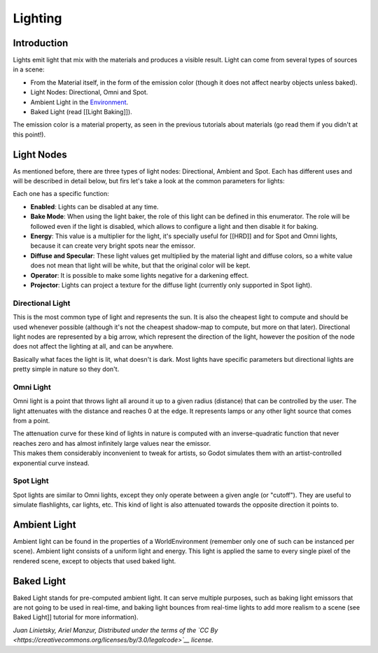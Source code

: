 Lighting
========

Introduction
------------

Lights emit light that mix with the materials and produces a visible
result. Light can come from several types of sources in a scene:

-  From the Material itself, in the form of the emission color (though
   it does not affect nearby objects unless baked).
-  Light Nodes: Directional, Omni and Spot.
-  Ambient Light in the
   `Environment <https://github.com/okamstudio/godot/wiki/class_worldenvironment>`__.
-  Baked Light (read [[Light Baking]]).

The emission color is a material property, as seen in the previous
tutorials about materials (go read them if you didn't at this point!).

Light Nodes
-----------

As mentioned before, there are three types of light nodes: Directional,
Ambient and Spot. Each has different uses and will be described in
detail below, but firs let's take a look at the common parameters for
lights:

.. image:: /img/light_params.png

Each one has a specific function:

-  **Enabled**: Lights can be disabled at any time.
-  **Bake Mode**: When using the light baker, the role of this light can
   be defined in this enumerator. The role will be followed even if the
   light is disabled, which allows to configure a light and then disable
   it for baking.
-  **Energy**: This value is a multiplier for the light, it's specially
   useful for [[HRD]] and for Spot and Omni lights, because it can
   create very bright spots near the emissor.
-  **Diffuse and Specular**: These light values get multiplied by the
   material light and diffuse colors, so a white value does not mean
   that light will be white, but that the original color will be kept.
-  **Operator**: It is possible to make some lights negative for a
   darkening effect.
-  **Projector**: Lights can project a texture for the diffuse light
   (currently only supported in Spot light).

Directional Light
~~~~~~~~~~~~~~~~~

This is the most common type of light and represents the sun. It is also
the cheapest light to compute and should be used whenever possible
(although it's not the cheapest shadow-map to compute, but more on that
later). Directional light nodes are represented by a big arrow, which
represent the direction of the light, however the position of the node
does not affect the lighting at all, and can be anywhere.

.. image:: /img/light_directional.png

Basically what faces the light is lit, what doesn't is dark. Most lights
have specific parameters but directional lights are pretty simple in
nature so they don't.

Omni Light
~~~~~~~~~~

Omni light is a point that throws light all around it up to a given
radius (distance) that can be controlled by the user. The light
attenuates with the distance and reaches 0 at the edge. It represents
lamps or any other light source that comes from a point.

.. image:: /img/light_omni.png

| The attenuation curve for these kind of lights in nature is computed
  with an inverse-quadratic function that never reaches zero and has
  almost infinitely large values near the emissor.
| This makes them considerably inconvenient to tweak for artists, so
  Godot simulates them with an artist-controlled exponential curve
  instead.

.. image:: /img/light_attenuation.png

Spot Light
~~~~~~~~~~

Spot lights are similar to Omni lights, except they only operate between
a given angle (or "cutoff"). They are useful to simulate flashlights,
car lights, etc. This kind of light is also attenuated towards the
opposite direction it points to.

.. image:: /img/light_spot.png

Ambient Light
-------------

Ambient light can be found in the properties of a WorldEnvironment
(remember only one of such can be instanced per scene). Ambient light
consists of a uniform light and energy. This light is applied the same
to every single pixel of the rendered scene, except to objects that used
baked light.

Baked Light
-----------

Baked Light stands for pre-computed ambient light. It can serve multiple
purposes, such as baking light emissors that are not going to be used in
real-time, and baking light bounces from real-time lights to add more
realism to a scene (see Baked Light]] tutorial for more information).

*Juan Linietsky, Ariel Manzur, Distributed under the terms of the `CC
By <https://creativecommons.org/licenses/by/3.0/legalcode>`__ license.*


